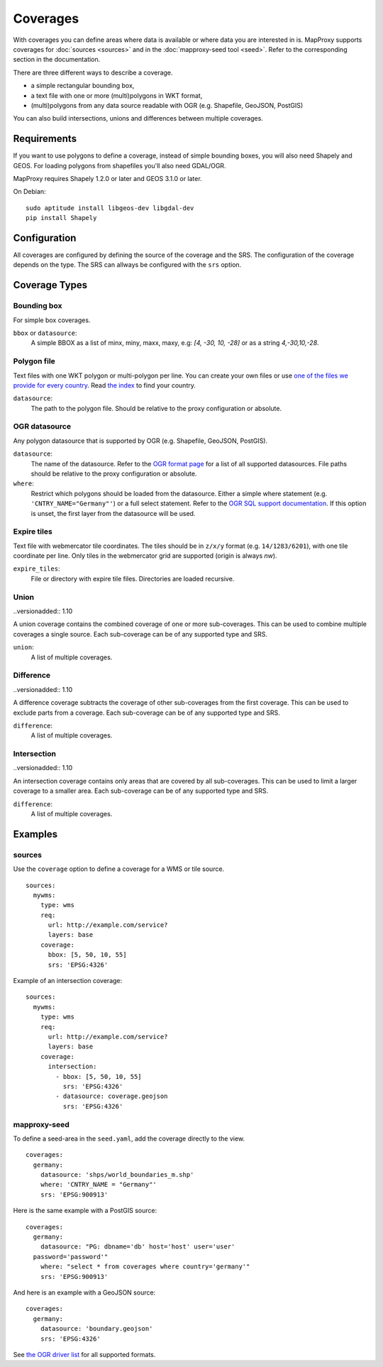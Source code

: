 .. _coverages:

Coverages
=========

With coverages you can define areas where data is available or where data you are interested in is.
MapProxy supports coverages for :doc:`sources <sources>` and in the :doc:`mapproxy-seed tool <seed>`. Refer to the corresponding section in the documentation.


There are three different ways to describe a coverage.

- a simple rectangular bounding box,
- a text file with one or more (multi)polygons in WKT format,
- (multi)polygons from any data source readable with OGR (e.g. Shapefile, GeoJSON, PostGIS)

.. versionadded:: 1.10

You can also build intersections, unions and differences between multiple coverages.

Requirements
------------

If you want to use polygons to define a coverage, instead of simple bounding boxes, you will also need Shapely and GEOS. For loading polygons from shapefiles you'll also need GDAL/OGR.

MapProxy requires Shapely 1.2.0 or later and GEOS 3.1.0 or later.

On Debian::

  sudo aptitude install libgeos-dev libgdal-dev
  pip install Shapely


Configuration
-------------

All coverages are configured by defining the source of the coverage and the SRS.
The configuration of the coverage depends on the type. The SRS can allways be configured with the ``srs`` option.

.. versionadded:: 1.5.0
    MapProxy can autodetect the type of the coverage. You can now use ``coverage`` instead of the ``bbox``, ``polygons`` or ``ogr_datasource`` option.
    The old options are still supported.

Coverage Types
--------------

Bounding box
""""""""""""

For simple box coverages.

``bbox`` or ``datasource``:
    A simple BBOX as a list of minx, miny, maxx, maxy, e.g: `[4, -30, 10, -28]` or as a string `4,-30,10,-28`.

Polygon file
""""""""""""

Text files with one WKT polygon or multi-polygon per line.
You can create your own files or use `one of the files we provide for every country <http://mapproxy.org/static/polygons/>`_. Read `the index <http://mapproxy.org/static/polygons/0-fips-codes.txt>`_ to find your country.

``datasource``:
 The path to the polygon file. Should be relative to the proxy configuration or absolute.

OGR datasource
""""""""""""""

Any polygon datasource that is supported by OGR (e.g. Shapefile, GeoJSON, PostGIS).


``datasource``:
  The name of the datasource. Refer to the `OGR format page
  <http://www.gdal.org/ogr/ogr_formats.html>`_ for a list of all supported
  datasources. File paths should be relative to the proxy configuration or absolute.

``where``:
  Restrict which polygons should be loaded from the datasource. Either a simple where
  statement (e.g. ``'CNTRY_NAME="Germany"'``) or a full select statement. Refer to the
  `OGR SQL support documentation <http://www.gdal.org/ogr/ogr_sql.html>`_. If this
  option is unset, the first layer from the datasource will be used.


Expire tiles
""""""""""""

Text file with webmercator tile coordinates. The tiles should be in ``z/x/y`` format (e.g. ``14/1283/6201``),
with one tile coordinate per line. Only tiles in the webmercator grid are supported (origin is always `nw`).

``expire_tiles``:
  File or directory with expire tile files. Directories are loaded recursive.


Union
"""""

..versionadded:: 1.10

A union coverage contains the combined coverage of one or more sub-coverages. This can be used to combine multiple coverages a single source. Each sub-coverage can be of any supported type and SRS.

``union``:
  A list of multiple coverages.

Difference
""""""""""

..versionadded:: 1.10

A difference coverage subtracts the coverage of other sub-coverages from the first coverage. This can be used to exclude parts from a coverage. Each sub-coverage can be of any supported type and SRS.

``difference``:
  A list of multiple coverages.


Intersection
""""""""""""

..versionadded:: 1.10

An intersection coverage contains only areas that are covered by all sub-coverages. This can be used to limit a larger coverage to a smaller area. Each sub-coverage can be of any supported type and SRS.

``difference``:
  A list of multiple coverages.


Examples
--------

sources
"""""""

Use the ``coverage`` option to define a coverage for a WMS or tile source.

::

  sources:
    mywms:
      type: wms
      req:
        url: http://example.com/service?
        layers: base
      coverage:
        bbox: [5, 50, 10, 55]
        srs: 'EPSG:4326'


Example of an intersection coverage::

  sources:
    mywms:
      type: wms
      req:
        url: http://example.com/service?
        layers: base
      coverage:
        intersection:
          - bbox: [5, 50, 10, 55]
            srs: 'EPSG:4326'
          - datasource: coverage.geojson
            srs: 'EPSG:4326'


mapproxy-seed
"""""""""""""

To define a seed-area in the ``seed.yaml``, add the coverage directly to the view.

::

  coverages:
    germany:
      datasource: 'shps/world_boundaries_m.shp'
      where: 'CNTRY_NAME = "Germany"'
      srs: 'EPSG:900913'

.. index:: PostGIS, PostgreSQL

Here is the same example with a PostGIS source::

  coverages:
    germany:
      datasource: "PG: dbname='db' host='host' user='user'
    password='password'"
      where: "select * from coverages where country='germany'"
      srs: 'EPSG:900913'


.. index:: GeoJSON

And here is an example with a GeoJSON source::

  coverages:
    germany:
      datasource: 'boundary.geojson'
      srs: 'EPSG:4326'

See `the OGR driver list <http://www.gdal.org/ogr/ogr_formats.html>`_ for all supported formats.

